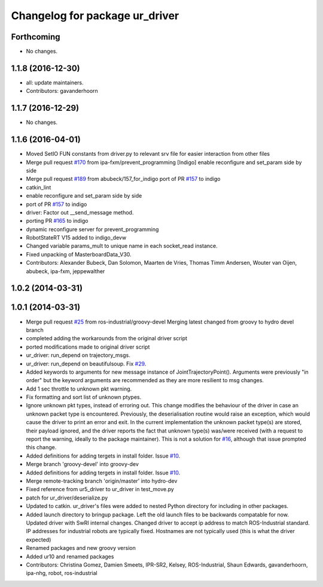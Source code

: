 ^^^^^^^^^^^^^^^^^^^^^^^^^^^^^^^
Changelog for package ur_driver
^^^^^^^^^^^^^^^^^^^^^^^^^^^^^^^

Forthcoming
-----------
* No changes.

1.1.8 (2016-12-30)
------------------
* all: update maintainers.
* Contributors: gavanderhoorn

1.1.7 (2016-12-29)
------------------
* No changes.

1.1.6 (2016-04-01)
------------------
* Moved SetIO FUN constants from driver.py to relevant srv file for easier interaction from other files
* Merge pull request `#170 <https://github.com/ros-industrial/universal_robot/issues/170>`_ from ipa-fxm/prevent_programming
  [Indigo] enable reconfigure and set_param side by side
* Merge pull request `#189 <https://github.com/ros-industrial/universal_robot/issues/189>`_ from abubeck/157_for_indigo
  port of PR `#157 <https://github.com/ros-industrial/universal_robot/issues/157>`_ to indigo
* catkin_lint
* enable reconfigure and set_param side by side
* port of PR `#157 <https://github.com/ros-industrial/universal_robot/issues/157>`_ to indigo
* driver: Factor out __send_message method.
* porting PR `#165 <https://github.com/ros-industrial/universal_robot/issues/165>`_ to indigo
* dynamic reconfigure server for prevent_programming
* RobotStateRT V15 added to indigo_devw
* Changed variable params_mult to unique name in each socket_read instance.
* Fixed unpacking of MasterboardData_V30.
* Contributors: Alexander Bubeck, Dan Solomon, Maarten de Vries, Thomas Timm Andersen, Wouter van Oijen, abubeck, ipa-fxm, jeppewalther

1.0.2 (2014-03-31)
------------------

1.0.1 (2014-03-31)
------------------

* Merge pull request `#25 <https://github.com/ros-industrial/universal_robot/issues/25>`_ from ros-industrial/groovy-devel
  Merging latest changed from groovy to hydro devel branch
* completed adding the workarounds from the original driver script
* ported modifications made to original driver script
* ur_driver: run_depend on trajectory_msgs.
* ur_driver: run_depend on beautifulsoup. Fix `#29 <https://github.com/ros-industrial/universal_robot/issues/29>`_.
* Added keywords to arguments for new message instance of JointTrajectoryPoint().
  Arguments were previously "in order" but the keyword arguments are recommended as they are more resilient to msg changes.
* Add 1 sec throttle to unknown pkt warning.
* Fix formatting and sort list of unknown ptypes.
* Ignore unknown pkt types, instead of erroring out.
  This change modifies the behaviour of the driver in case an
  unknown packet type is encountered. Previously, the deserialisation
  routine would raise an exception, which would cause the driver
  to print an error and exit.
  In the current implementation the unknown packet type(s) are
  stored, their payload ignored, and the driver reports the fact that
  unknown type(s) was/were received (with a request to report the
  warning, ideally to the package maintainer).
  This is not a solution for `#16 <https://github.com/ros-industrial/universal_robot/issues/16>`_, although that issue prompted this
  change.
* Added definitions for adding tergets in install folder. Issue `#10 <https://github.com/ros-industrial/universal_robot/issues/10>`_.
* Merge branch 'groovy-devel' into groovy-dev
* Added definitions for adding tergets in install folder. Issue `#10 <https://github.com/ros-industrial/universal_robot/issues/10>`_.
* Merge remote-tracking branch 'origin/master' into hydro-dev
* Fixed reference from ur5_driver to ur_driver in test_move.py
* patch for ur_driver/deserialize.py
* Updated to catkin.  ur_driver's files were added to nested Python directory for including in other packages.
* Added launch directory to bringup package.  Left the old launch files to be backwards compatable for now.  Updated driver with SwRI internal changes.  Changed driver to accept ip address to match ROS-Industrial standard.  IP addresses for industrial robots are typically fixed.  Hostnames are not typically used (this is what the driver expected)
* Renamed packages and new groovy version
* Added ur10 and renamed packages
* Contributors: Christina Gomez, Damien Smeets, IPR-SR2, Kelsey, ROS-Industrial, Shaun Edwards, gavanderhoorn, ipa-nhg, robot, ros-industrial

